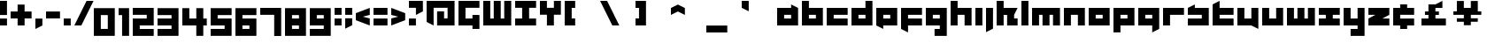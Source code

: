 SplineFontDB: 3.0
FontName: A-Industrial-Black
FullName: A Industrial Black
FamilyName: A Industrial Black
Weight: Black
Copyright: Copyright (c) 2017, Asabina GmbH <type.industrial@asabina.de>
UComments: "A decorative type used in the wordmark for Asabina Gmbh. The type intents to look industrial and resemble some attributes one may find in typefaces associated with sci-fi productions."
FontLog: "2017-9-16: Starting a prototype in FontForge (http://fontforge.org) based on some characters designed in Inkscape"
Version: 0.1
ItalicAngle: 0
UnderlinePosition: -204.395
UnderlineWidth: 102.198
Ascent: 1428
Descent: 620
InvalidEm: 0
LayerCount: 2
Layer: 0 0 "Back" 1
Layer: 1 0 "Fore" 0
XUID: [1021 1019 -1955934214 2614676]
FSType: 0
OS2Version: 0
OS2_WeightWidthSlopeOnly: 0
OS2_UseTypoMetrics: 1
CreationTime: 1505574909
ModificationTime: 1505806230
PfmFamily: 17
TTFWeight: 400
TTFWidth: 5
LineGap: 184
VLineGap: 0
OS2TypoAscent: 0
OS2TypoAOffset: 1
OS2TypoDescent: 0
OS2TypoDOffset: 1
OS2TypoLinegap: 184
OS2WinAscent: 0
OS2WinAOffset: 1
OS2WinDescent: 0
OS2WinDOffset: 1
HheadAscent: 0
HheadAOffset: 1
HheadDescent: 0
HheadDOffset: 1
OS2Vendor: 'PfEd'
MarkAttachClasses: 1
DEI: 91125
LangName: 1033
Encoding: UnicodeBmp
UnicodeInterp: none
NameList: AGL For New Fonts
DisplaySize: -128
AntiAlias: 1
FitToEm: 0
WinInfo: 112 7 1
BeginPrivate: 0
EndPrivate
Grid
2020 2248 m 0
 2020 -1024 l 1024
  Named: "20"
-202 -606 m 0
 2248 -606 l 1024
  Named: "s3"
-200 -404 m 0
 2248 -404 l 1024
  Named: "s2"
-200 -202 m 0
 2248 -202 l 1024
  Named: "s1"
-200 1414 m 0
 2248 1414 l 1024
  Named: "n7"
-200 1212 m 0
 2248 1212 l 1024
  Named: "n6"
-200 1010 m 0
 2248 1010 l 1024
  Named: "n5"
-200 808 m 0
 2248 808 l 1024
  Named: "n4"
-200 606 m 0
 2248 606 l 1024
  Named: "n3"
-200 404 m 0
 2248 404 l 1024
  Named: "n2"
-200 202 m 0
 2248 202 l 1024
  Named: "n1"
202 2248 m 0
 202 -1024 l 1024
  Named: "2"
404 2248 m 0
 404 -1024 l 1024
  Named: "4"
606 2248 m 0
 606 -1024 l 1024
  Named: "6"
1818 2248 m 0
 1818 -1024 l 1024
  Named: "18"
1616 2248 m 0
 1616 -1024 l 1024
  Named: "16"
1414 2248 m 0
 1414 -1024 l 1024
  Named: "14"
808 2248 m 0
 808 -1024 l 1028
  Named: "8"
1212 2248 m 0
 1212 -1024 l 1024
  Named: "12"
1010 2248 m 0
 1010 -1024 l 1024
  Named: "10"
EndSplineSet
TeXData: 1 0 0 346030 173015 115343 0 1048576 115343 783286 444596 497025 792723 393216 433062 380633 303038 157286 324010 404750 52429 2506097 1059062 262144
BeginChars: 65537 64

StartChar: a
Encoding: 97 97 0
Width: 1414
VWidth: 0
Flags: W
HStem: 0 404<404 808> 606 404<404 808>
LayerCount: 2
Fore
SplineSet
404 404 m 1
 536 404 676 404 808 404 c 1
 808 606 l 1
 671 606 541 606 404 606 c 1
 404 404 l 1
0 0 m 1
 0 341 0 669 0 1010 c 1
 272 1010 536 1010 808 1010 c 1
 808 1212 l 1
 1212 1010 l 1
 1212 0 l 1
 803 0 409 0 0 0 c 1
EndSplineSet
EndChar

StartChar: s
Encoding: 115 115 1
Width: 1414
VWidth: 0
Flags: HW
HStem: 0 409<0 818> 613 409<0 91 409 818>
LayerCount: 2
Fore
SplineSet
0 0 m 25
 0 404 l 17
 272 404 536 404 808 404 c 9
 808 606 l 25
 0 606 l 25
 0 1010 l 17
 129 1073 257 1137 404 1212 c 13
 404 1010 l 17
 676 1010 940 1010 1212 1010 c 9
 1212 0 l 25
 0 0 l 25
EndSplineSet
EndChar

StartChar: b
Encoding: 98 98 2
Width: 1414
VWidth: 0
Flags: HW
HStem: 0 404<621 1025> 606 404<621 1025>
VStem: 217 404<404 606 1010 1414>
LayerCount: 2
Fore
SplineSet
404 606 m 25
 404 404 l 25
 808 404 l 25
 808 606 l 25
 404 606 l 25
0 1414 m 9
 404 1414 l 25
 404 1010 l 25
 1212 1010 l 25
 1212 0 l 25
 0 0 l 17
 -0 471.333333333 0 942.666666667 0 1414 c 9
EndSplineSet
EndChar

StartChar: i
Encoding: 105 105 3
Width: 606
VWidth: 0
Flags: HW
HStem: 0 21G<0 409> 1002 20G<0 409>
VStem: 0 409<0 1022>
LayerCount: 2
Fore
SplineSet
0 0 m 29
 0 1010 l 25
 404 1010 l 25
 404 0 l 25
 0 0 l 29
EndSplineSet
EndChar

StartChar: n
Encoding: 110 110 4
Width: 1414
VWidth: 0
Flags: HW
HStem: 0 21G<0 409 818 1227> 613 409<409 818>
VStem: 0 409<0 613> 818 409<0 613>
LayerCount: 2
Fore
SplineSet
0 0 m 17
 -0 335.203459417 0 719.262641253 0 1010 c 9
 1212 1010 l 25
 1212 0 l 25
 808 0 l 25
 808 606 l 25
 404 606 l 25
 404 0 l 29
 0 0 l 17
EndSplineSet
EndChar

StartChar: q
Encoding: 113 113 5
Width: 1414
VWidth: 0
Flags: HW
HStem: -409 21G<818 858> 0 409<409 818> 613 409<409 818>
VStem: 818 409<-204 0 409 613>
LayerCount: 2
Fore
SplineSet
404 404 m 25
 808 404 l 25
 808 606 l 17
 671 606 541 606 404 606 c 9
 404 404 l 25
0 0 m 1
 0 1010 l 29
 1212 1010 l 1
 1212 -202 l 1
 808 -404 l 1
 808 0 l 1
 0 0 l 1
EndSplineSet
EndChar

StartChar: c
Encoding: 99 99 6
Width: 1414
VWidth: 0
Flags: HW
HStem: 0 409<409 1227> 613 409<409 1227>
LayerCount: 2
Fore
SplineSet
0 0 m 25
 0 1010 l 25
 1212 1010 l 29
 1212 606 l 25
 404 606 l 25
 404 404 l 25
 1212 404 l 25
 1212 0 l 25
 0 0 l 25
EndSplineSet
EndChar

StartChar: d
Encoding: 100 100 7
Width: 1414
VWidth: 0
Flags: HW
HStem: 0 409<409 818> 613 409<409 818> 1411 20G<818 1227>
VStem: 818 409<409 613 1022 1431>
LayerCount: 2
Fore
SplineSet
404 606 m 9
 404 404 l 25
 808 404 l 25
 808 606 l 17
 671 606 541 606 404 606 c 9
0 0 m 25
 0 1010 l 29
 808 1010 l 25
 808 1414 l 25
 1212 1414 l 25
 1212 0 l 25
 0 0 l 25
EndSplineSet
EndChar

StartChar: e
Encoding: 101 101 8
Width: 1414
VWidth: 0
Flags: HW
HStem: 0 409<409 818> 613 409<409 818>
LayerCount: 2
Fore
SplineSet
404 606 m 25
 404 404 l 17
 541 404 671 404 808 404 c 9
 808 606 l 25
 404 606 l 25
0 0 m 25
 0 1010 l 25
 1212 1010 l 29
 1212 0 l 25
 404 0 l 25
 404 -202 l 25
 0 0 l 25
EndSplineSet
EndChar

StartChar: f
Encoding: 102 102 9
Width: 1414
VWidth: 0
Flags: HW
HStem: -409 21G<369 409> 0 409<409 818> 613 409<409 1227>
VStem: 0 409<-204 0 409 613>
LayerCount: 2
Fore
SplineSet
0 1010 m 25
 1212 1010 l 25
 1212 606 l 25
 404 606 l 25
 404 404 l 1
 1212 404 l 25
 1212 0 l 25
 404 0 l 5
 404 -404 l 25
 0 -202 l 25
 0 1010 l 25
EndSplineSet
EndChar

StartChar: g
Encoding: 103 103 10
Width: 1414
VWidth: 0
Flags: HW
HStem: -613 409<0 409 818 1227> 613 409<409 818>
VStem: 0 1226<-613 -204 0 409 613 1022>
LayerCount: 2
Fore
SplineSet
404 404 m 25
 808 404 l 25
 808 606 l 17
 671 606 541 606 404 606 c 9
 404 404 l 25
1212 -606 m 1
 505 -606 l 25
 505 -202 l 25
 808 -202 l 25
 808 0 l 25
 0 0 l 1
 0 1010 l 5
 409 1010 803 1010 1212 1010 c 1
 1212 -606 l 1
EndSplineSet
EndChar

StartChar: h
Encoding: 104 104 11
Width: 1414
VWidth: 0
Flags: HW
HStem: 0 21G<0 409 818 1227> 613 409<409 818> 1411 20G<0 409>
VStem: 0 409<0 613 1022 1431> 818 409<0 613>
LayerCount: 2
Fore
SplineSet
0 0 m 29
 0 1414 l 25
 404 1414 l 25
 404 1010 l 25
 1212 1010 l 25
 1212 0 l 25
 808 0 l 25
 808 606 l 25
 404 606 l 25
 404 0 l 25
 0 0 l 29
EndSplineSet
EndChar

StartChar: j
Encoding: 106 106 12
Width: 606
VWidth: 0
Flags: HW
HStem: -409 21G<0 41> 1002 20G<0 409>
VStem: 0 409<-204 1022>
LayerCount: 2
Fore
SplineSet
0 1010 m 25
 404 1010 l 25
 404 -202 l 25
 0 -404 l 29
 0 1010 l 25
EndSplineSet
EndChar

StartChar: k
Encoding: 107 107 13
Width: 1414
VWidth: 0
Flags: HW
HStem: 0 21G<0 409 613 1227> 613 409<409 613 1022 1227> 1411 20G<0 409>
VStem: 0 409<0 613 1022 1431> 613 613<0 409>
LayerCount: 2
Fore
SplineSet
1010 606 m 25
 1010 404 l 25
 1212 404 l 25
 1212 0 l 25
 606 0 l 25
 606 606 l 29
 404 606 l 25
 404 0 l 25
 0 0 l 25
 0 1414 l 25
 404 1414 l 25
 404 1010 l 25
 1212 1010 l 25
 1010 606 l 25
EndSplineSet
EndChar

StartChar: l
Encoding: 108 108 14
Width: 606
VWidth: 0
Flags: HW
HStem: 0 21G<0 409> 1411 20G<0 409>
VStem: 0 409<0 1431>
LayerCount: 2
Fore
SplineSet
0 0 m 29
 0 1414 l 25
 404 1414 l 25
 404 0 l 25
 0 0 l 29
EndSplineSet
EndChar

StartChar: m
Encoding: 109 109 15
Width: 1818
VWidth: 0
Flags: HW
HStem: 0 21G<0 409 613 1022 1227 1635> 613 409<409 613 1022 1227>
VStem: 0 409<0 613> 613 409<0 613> 1227 409<0 613>
CounterMasks: 1 38
LayerCount: 2
Fore
SplineSet
0 0 m 29
 0 1010 l 25
 1616 1010 l 25
 1616 0 l 25
 1212 0 l 25
 1212 606 l 25
 1010 606 l 25
 1010 0 l 25
 606 0 l 25
 606 606 l 25
 404 606 l 25
 404 0 l 25
 0 0 l 29
EndSplineSet
EndChar

StartChar: o
Encoding: 111 111 16
Width: 1414
VWidth: 0
Flags: HW
HStem: 0 409<409 818> 613 409<409 818>
LayerCount: 2
Fore
SplineSet
404 404 m 25
 808 404 l 25
 808 606 l 17
 671 606 541 606 404 606 c 13
 404 404 l 25
0 0 m 25
 0 1010 l 25
 1212 1010 l 25
 1212 0 l 25
 0 0 l 25
EndSplineSet
EndChar

StartChar: p
Encoding: 112 112 17
Width: 1414
VWidth: 0
Flags: HW
HStem: -409 21G<0 409> 0 409<409 818> 613 409<409 818>
VStem: 0 409<-409 0 409 613>
LayerCount: 2
Fore
SplineSet
404 404 m 25
 808 404 l 25
 808 606 l 17
 671 606 541 606 404 606 c 9
 404 404 l 25
0 -404 m 1
 0 1010 l 25
 1212 1010 l 25
 1212 0 l 17
 404 0 l 5
 404 -404 l 1
 0 -404 l 1
EndSplineSet
EndChar

StartChar: r
Encoding: 114 114 18
Width: 1414
VWidth: 0
Flags: HW
HStem: 0 21G<0 409> 613 409<409 1227>
VStem: 0 409<0 613>
LayerCount: 2
Fore
SplineSet
0 0 m 25
 0 1010 l 25
 1212 1010 l 25
 1212 606 l 25
 404 606 l 25
 404 0 l 29
 0 0 l 25
EndSplineSet
EndChar

StartChar: t
Encoding: 116 116 19
Width: 1414
VWidth: 0
Flags: HW
HStem: 0 409<409 1227> 613 409<409 818> 1411 20G<369 409>
VStem: 0 409<409 613 1022 1226>
LayerCount: 2
Fore
SplineSet
0 0 m 17
 0 406 0 806 0 1212 c 9
 404 1414 l 25
 404 1010 l 1
 1212 1010 l 5
 1212 606 l 1
 404 606 l 1
 404 404 l 25
 1212 404 l 25
 1212 0 l 25
 0 0 l 17
EndSplineSet
EndChar

StartChar: u
Encoding: 117 117 20
Width: 1414
VWidth: 0
Flags: HW
HStem: 0 409<409 818> 1002 20G<0 409 818 1227>
VStem: 0 409<409 1022> 818 409<409 1022>
LayerCount: 2
Fore
SplineSet
0 0 m 25
 0 1010 l 29
 404 1010 l 25
 404 404 l 25
 808 404 l 25
 808 1010 l 25
 1212 1010 l 25
 1212 -202 l 25
 808 0 l 25
 0 0 l 25
EndSplineSet
EndChar

StartChar: v
Encoding: 118 118 21
Width: 1414
VWidth: 0
Flags: HW
HStem: 0 409<409 818> 1002 20G<0 409 818 1227>
VStem: 0 409<409 1022> 818 409<409 1022>
LayerCount: 2
Fore
SplineSet
0 0 m 25
 0 1010 l 29
 404 1010 l 25
 404 404 l 25
 808 404 l 25
 808 1010 l 25
 1212 1010 l 25
 1212 0 l 25
 0 0 l 25
EndSplineSet
EndChar

StartChar: w
Encoding: 119 119 22
Width: 1818
VWidth: 0
Flags: HW
HStem: 0 409<409 613 1022 1227> 1002 20G<0 409 613 1022 1227 1635>
VStem: 0 409<409 1022> 613 409<409 1022> 1227 409<409 1022>
CounterMasks: 1 38
LayerCount: 2
Fore
SplineSet
0 0 m 25
 0 1010 l 29
 404 1010 l 25
 404 404 l 25
 606 404 l 25
 606 1010 l 25
 1010 1010 l 25
 1010 404 l 25
 1212 404 l 25
 1212 1010 l 25
 1616 1010 l 25
 1616 0 l 25
 0 0 l 25
EndSplineSet
EndChar

StartChar: x
Encoding: 120 120 23
Width: 1414
VWidth: 0
Flags: HW
HStem: 0 409<0 409 818 1227> 613 409<0 409 818 1227>
LayerCount: 2
Fore
SplineSet
0 0 m 25
 0 404 l 25
 404 404 l 25
 404 606 l 29
 0 606 l 25
 0 1010 l 25
 1212 1010 l 25
 1212 606 l 25
 808 606 l 25
 808 404 l 25
 1212 404 l 25
 1212 0 l 25
 0 0 l 25
EndSplineSet
EndChar

StartChar: y
Encoding: 121 121 24
Width: 1414
VWidth: 0
Flags: HW
HStem: -613 409<409 818> 0 409<409 818> 1002 20G<0 409 818 1227>
VStem: 0 409<409 1022> 818 409<-204 0 409 1022>
LayerCount: 2
Fore
SplineSet
0 0 m 25
 0 1010 l 25
 404 1010 l 25
 404 404 l 25
 808 404 l 25
 808 1010 l 25
 1212 1010 l 25
 1212 -606 l 25
 404 -606 l 29
 404 -202 l 25
 808 -202 l 25
 808 0 l 25
 0 0 l 25
EndSplineSet
EndChar

StartChar: z
Encoding: 122 122 25
Width: 1414
VWidth: 0
Flags: HW
HStem: 0 409<818 1227> 613 409<0 409>
LayerCount: 2
Fore
SplineSet
1212 1010 m 25
 1212 606 l 1
 808 404 l 1
 1212 404 l 1
 1212 0 l 25
 0 0 l 25
 0 404 l 25
 404 606 l 25
 0 606 l 25
 0 1010 l 25
 1212 1010 l 25
EndSplineSet
EndChar

StartChar: space
Encoding: 32 32 26
Width: 808
VWidth: 0
Flags: HW
LayerCount: 2
EndChar

StartChar: G
Encoding: 71 71 27
Width: 1429
VWidth: 0
Flags: W
HStem: 0 404<404 808> 1010 404<404 1212>
VStem: 0 404<404 1010> 808 404<-202 0 404 606>
LayerCount: 2
Fore
SplineSet
0 0 m 25
 0 1414 l 25
 1212 1414 l 25
 1212 1010 l 25
 404 1010 l 25
 404 404 l 25
 808 404 l 25
 808 606 l 1
 1212 606 l 25
 1212 -202 l 1
 808 -202 l 25
 808 0 l 25
 0 0 l 25
EndSplineSet
EndChar

StartChar: at
Encoding: 64 64 28
Width: 1818
VWidth: 0
Flags: HWO
HStem: 0 606<606 1010> 808 404<404 1212>
VStem: 0 404<202 808> 1212 404<404 808>
LayerCount: 2
Fore
SplineSet
606 808 m 1
 1010 808 l 1
 1010 404 l 1
 1212 404 l 1
 1212 1010 l 1
 404 1010 l 1
 404 0 l 1
 0 202 l 5
 0 1414 l 1
 1616 1414 l 1
 1616 0 l 1
 606 0 l 1
 606 808 l 1
EndSplineSet
EndChar

StartChar: .notdef
Encoding: 65536 -1 29
Width: 2047
VWidth: 0
Flags: HW
HStem: 0 204<615 1433> 1022 204<615 1433>
VStem: 411 204<204 1022> 1433 204<204 1022>
LayerCount: 2
Fore
SplineSet
1433 204 m 25
 1433 1022 l 17
 1161 1022 887 1022 615 1022 c 9
 615 204 l 25
 1433 204 l 25
411 0 m 25
 411 1226 l 25
 1637 1226 l 25
 1637 0 l 25
 411 0 l 25
EndSplineSet
Comment: "Montserrat defines the .notdef glyph beyond the Unicode most-significant character (0xFFFF) to have the address 0x10000.+AAoACgAA-http://unicode.org/charts/PDF/U25A0.pdf+AAoA-https://www.microsoft.com/typography/otspec/recom.htm"
EndChar

StartChar: period
Encoding: 46 46 30
Width: 606
VWidth: 0
Flags: HW
HStem: 0 405
VStem: 0 404
LayerCount: 2
Fore
SplineSet
0 0 m 25
 0 405 l 17
 135 405 269 405 404 405 c 9
 404 0 l 25
 0 0 l 25
EndSplineSet
EndChar

StartChar: comma
Encoding: 44 44 31
Width: 606
VWidth: 0
Flags: W
HStem: -202 606<0 28.672>
VStem: 0 404<0 404>
LayerCount: 2
Fore
SplineSet
0 -202 m 25
 0 404 l 25
 404 404 l 25
 404 0 l 25
 0 -202 l 25
EndSplineSet
EndChar

StartChar: hyphen
Encoding: 45 45 32
Width: 1010
VWidth: 0
Flags: W
HStem: 404 404<0 808>
LayerCount: 2
Fore
SplineSet
0 404 m 25
 0 808 l 25
 808 808 l 25
 808 404 l 25
 0 404 l 25
EndSplineSet
EndChar

StartChar: colon
Encoding: 58 58 33
Width: 606
VWidth: 0
Flags: HW
VStem: 0 404
LayerCount: 2
Fore
SplineSet
0 606 m 25
 0 1010 l 25
 404 1010 l 25
 404 606 l 25
 0 606 l 25
0 0 m 25
 0 404 l 25
 404 404 l 25
 404 0 l 25
 0 0 l 25
EndSplineSet
EndChar

StartChar: equal
Encoding: 61 61 34
Width: 1010
VWidth: 0
Flags: HW
LayerCount: 2
Fore
SplineSet
0 606 m 1
 0 1010 l 1
 808 1010 l 25
 808 606 l 25
 0 606 l 1
0 0 m 1
 0 404 l 1
 808 404 l 25
 808 0 l 25
 0 0 l 1
EndSplineSet
EndChar

StartChar: semicolon
Encoding: 59 59 35
Width: 606
VWidth: 0
Flags: HW
VStem: 0 404
LayerCount: 2
Fore
SplineSet
0 606 m 25
 0 1010 l 25
 404 1010 l 25
 404 606 l 25
 0 606 l 25
0 -202 m 25
 0 404 l 1
 404 404 l 25
 404 0 l 1
 0 -202 l 25
EndSplineSet
EndChar

StartChar: plus
Encoding: 43 43 36
Width: 1414
VWidth: 0
Flags: W
HStem: 0 21G<404 808> 404 404<0 404 808 1212>
VStem: 404 404<0 404 808 1212>
LayerCount: 2
Fore
SplineSet
0 404 m 25
 0 808 l 25
 404 808 l 25
 404 1212 l 25
 808 1212 l 25
 808 808 l 25
 1212 808 l 25
 1212 404 l 25
 808 404 l 25
 808 0 l 25
 404 0 l 25
 404 404 l 25
 0 404 l 25
EndSplineSet
EndChar

StartChar: exclam
Encoding: 33 33 37
Width: 606
VWidth: 0
Flags: W
HStem: 0 404<0 404> 1394 20G<0 404>
VStem: 0 404<0 404 606 1414>
LayerCount: 2
Fore
SplineSet
0 606 m 1
 0 1414 l 25
 404 1414 l 25
 404 606 l 1
 0 606 l 1
0 0 m 25
 0 404 l 25
 404 404 l 25
 404 0 l 25
 0 0 l 25
EndSplineSet
EndChar

StartChar: question
Encoding: 63 63 38
Width: 1010
VWidth: 0
Flags: HW
LayerCount: 2
Fore
SplineSet
0 1010 m 1
 0 1414 l 1
 808 1414 l 1
 808 808 l 1
 404 606 l 1
 404 1010 l 1
 0 1010 l 1
0 0 m 25
 0 404 l 25
 404 404 l 25
 404 0 l 25
 0 0 l 25
EndSplineSet
EndChar

StartChar: less
Encoding: 60 60 39
Width: 1010
VWidth: 0
Flags: HW
LayerCount: 2
Fore
SplineSet
808 404 m 1
 808 0 l 1
 0 303 l 1
 0 707 l 1
 808 1010 l 1
 808 606 l 1
 404 505 l 1
 808 404 l 1
EndSplineSet
EndChar

StartChar: greater
Encoding: 62 62 40
Width: 1010
VWidth: 0
Flags: HW
LayerCount: 2
Fore
SplineSet
0 606 m 1
 0 1010 l 1
 808 707 l 1
 808 303 l 1
 0 0 l 1
 0 404 l 1
 404 505 l 1
 0 606 l 1
EndSplineSet
EndChar

StartChar: cent
Encoding: 162 162 41
Width: 1424
VWidth: 0
Flags: HW
HStem: 0 409<409 1227> 613 409<409 1227>
LayerCount: 2
Fore
SplineSet
0 0 m 9
 0 1010 l 17
 404 1010 l 1
 404 1212 l 1
 808 1212 l 1
 808 1010 l 1
 1212 1010 l 9
 1212 606 l 25
 404 606 l 25
 404 404 l 25
 1212 404 l 25
 1212 0 l 17
 808 0 l 1
 808 -202 l 1
 404 -202 l 1
 404 0 l 1
 0 0 l 9
EndSplineSet
EndChar

StartChar: Y
Encoding: 89 89 42
Width: 1414
VWidth: 0
Flags: HW
HStem: 1010 21G<404 808>
LayerCount: 2
Fore
SplineSet
404 0 m 25
 404 606 l 25
 0 606 l 25
 0 1414 l 25
 404 1414 l 25
 404 1010 l 25
 808 1010 l 25
 808 1414 l 25
 1212 1414 l 25
 1212 606 l 25
 808 606 l 25
 808 0 l 25
 404 0 l 25
EndSplineSet
EndChar

StartChar: yen
Encoding: 165 165 43
Width: 1818
VWidth: 0
Flags: HW
LayerCount: 2
Fore
SplineSet
606 0 m 9
 1010 0 l 17
 1010 202 l 1
 1414 202 l 1
 1414 404 l 1
 1010 404 l 1
 1010 606 l 1
 1616 606 l 17
 1616 808 l 1
 1414 808 l 1
 1414 1414 l 1
 1010 1414 l 1
 1010 1010 l 25
 606 1010 l 25
 606 1414 l 1
 202 1414 l 1
 202 808 l 1
 0 808 l 1
 -0 606 l 9
 606 606 l 1
 606 404 l 1
 202 404 l 1
 202 202 l 1
 606 202 l 1
 606 0 l 9
EndSplineSet
EndChar

StartChar: W
Encoding: 87 87 44
Width: 1818
VWidth: 0
Flags: W
HStem: 0 404<404 606 1010 1212> 1394 20G<0 404 606 1010 1212 1616>
VStem: 0 404<404 1414> 606 404<404 1414> 1212 404<404 1414>
CounterMasks: 1 38
LayerCount: 2
Fore
SplineSet
0 0 m 1
 0 1414 l 25
 404 1414 l 25
 404 404 l 1
 606 404 l 1
 606 1414 l 25
 1010 1414 l 25
 1010 404 l 1
 1212 404 l 1
 1212 1414 l 25
 1616 1414 l 25
 1616 0 l 1
 0 0 l 1
EndSplineSet
EndChar

StartChar: X
Encoding: 88 88 45
Width: 1414
VWidth: 0
Flags: HW
HStem: 0 409<0 409 818 1227> 613 409<0 409 818 1227>
LayerCount: 2
Fore
SplineSet
0 0 m 25
 0 404 l 25
 404 404 l 1
 404 1010 l 25
 0 1010 l 25
 0 1414 l 25
 1212 1414 l 25
 1212 1010 l 25
 808 1010 l 25
 808 404 l 1
 1212 404 l 25
 1212 0 l 25
 0 0 l 25
EndSplineSet
EndChar

StartChar: sterling
Encoding: 163 163 46
Width: 2048
VWidth: 0
HStem: 0 404<202 606 1010 1616> 606 202<404 606 1010 1212> 1394 20G<1374 1414>
VStem: 606 404<404 606 808 1010>
LayerCount: 2
Fore
SplineSet
1010 1212 m 1
 1414 1414 l 1
 1414 1010 l 1
 1010 1010 l 1
 1010 808 l 1
 1212 808 l 25
 1212 606 l 25
 1010 606 l 1
 1010 404 l 25
 1616 404 l 25
 1616 0 l 1
 202 0 l 25
 202 404 l 1
 606 404 l 25
 606 606 l 25
 404 606 l 25
 404 808 l 1
 606 808 l 1
 606 1212 l 1
 1010 1212 l 1
EndSplineSet
EndChar

StartChar: zero
Encoding: 48 48 47
Width: 1414
VWidth: 0
Flags: HW
LayerCount: 2
Fore
SplineSet
404 -202 m 1
 404 606 l 1
 808 606 l 5
 808 -202 l 1
 404 -202 l 1
0 -606 m 1
 1212 -606 l 1
 1212 1010 l 1
 0 1010 l 1
 0 -606 l 1
EndSplineSet
EndChar

StartChar: one
Encoding: 49 49 48
Width: 808
VWidth: 0
Flags: HW
LayerCount: 2
Fore
SplineSet
202 -606 m 25
 606 -606 l 29
 606 1010 l 1
 0 1010 l 25
 0 606 l 1
 202 606 l 1
 202 -606 l 25
EndSplineSet
EndChar

StartChar: two
Encoding: 50 50 49
Width: 1414
VWidth: 0
Flags: HW
LayerCount: 2
Fore
SplineSet
1212 0 m 1
 404 0 l 1
 404 -202 l 1
 1212 -202 l 1
 1212 -606 l 1
 404 -606 l 1
 0 -606 l 1
 0 404 l 1
 808 404 l 1
 808 606 l 1
 0 606 l 1
 0 1010 l 1
 1212 1010 l 5
 1212 202 l 1
 1212 0 l 1
EndSplineSet
EndChar

StartChar: three
Encoding: 51 51 50
Width: 1414
VWidth: 0
Flags: HW
LayerCount: 2
Back
SplineSet
810 -202 m 29
 1212 0 l 25
 1218 808 l 25
 412 808 l 25
 400 404 l 25
 816 404 l 25
 810 -202 l 29
404 1414 m 25
 200 1010 l 25
 1212 1010 l 25
 1212 1414 l 25
 404 1414 l 25
EndSplineSet
Fore
SplineSet
0 0 m 1
 808 0 l 1
 808 -202 l 1
 0 -202 l 1
 0 -606 l 1
 1212 -606 l 1
 1212 1010 l 5
 0 1010 l 1
 0 606 l 1
 808 606 l 1
 808 404 l 1
 0 404 l 1
 0 0 l 1
EndSplineSet
EndChar

StartChar: four
Encoding: 52 52 51
Width: 1616
VWidth: 0
Flags: HW
LayerCount: 2
Fore
SplineSet
404 1010 m 1
 0 1010 l 29
 0 0 l 1
 808 0 l 1
 808 -606 l 25
 1212 -606 l 25
 1212 0 l 1
 1414 0 l 25
 1414 404 l 25
 1212 404 l 25
 1212 1010 l 25
 808 1010 l 25
 808 404 l 25
 404 404 l 1
 404 1010 l 1
EndSplineSet
EndChar

StartChar: five
Encoding: 53 53 52
Width: 1414
VWidth: 0
Flags: HW
LayerCount: 2
Fore
SplineSet
0 0 m 1
 808 0 l 25
 808 -202 l 25
 0 -202 l 5
 0 -606 l 1
 1212 -606 l 1
 1212 404 l 25
 404 404 l 1
 404 606 l 1
 1212 606 l 1
 1212 1010 l 1
 0 1010 l 1
 0 0 l 1
EndSplineSet
EndChar

StartChar: six
Encoding: 54 54 53
Width: 1414
VWidth: 0
Flags: HW
LayerCount: 2
Fore
SplineSet
404 -202 m 25
 404 -0 l 25
 808 -0 l 25
 808 -202 l 25
 404 -202 l 25
0 -606 m 1
 1212 -606 l 1
 1212 404 l 29
 404 404 l 1
 404 606.00012207 l 1
 1212 606 l 1
 1212 1010 l 1
 0 1010 l 1
 0 -606 l 1
EndSplineSet
EndChar

StartChar: seven
Encoding: 55 55 54
Width: 1414
VWidth: 0
Flags: HW
LayerCount: 2
Fore
SplineSet
0 606 m 5
 0 1010 l 25
 1212 1010 l 1
 1212 -606 l 25
 808 -606 l 1
 808 606 l 25
 0 606 l 5
EndSplineSet
EndChar

StartChar: eight
Encoding: 56 56 55
Width: 1414
VWidth: 0
Flags: HW
LayerCount: 2
Fore
SplineSet
404 404 m 25
 404 606 l 25
 808 606 l 25
 808 404 l 29
 404 404 l 25
404 -202 m 25
 404 0 l 25
 808 0 l 25
 808 -202 l 25
 404 -202 l 25
0 -606 m 25
 1212 -606 l 25
 1212 1010 l 25
 0 1010 l 25
 0 -606 l 25
EndSplineSet
EndChar

StartChar: nine
Encoding: 57 57 56
Width: 1414
VWidth: 0
Flags: HW
LayerCount: 2
Fore
SplineSet
404 404 m 25
 404 606 l 25
 808 606 l 25
 808 404 l 25
 404 404 l 25
808 0 m 25
 808 -202 l 25
 0 -202 l 25
 0 -606 l 25
 1212 -606 l 29
 1212 1010 l 25
 0 1010 l 25
 0 0 l 25
 808 0 l 25
EndSplineSet
EndChar

StartChar: slash
Encoding: 47 47 57
Width: 1111
VWidth: 0
Flags: W
HStem: 0 21G<0 414> 1394 20G<697 1111>
LayerCount: 2
Fore
SplineSet
0 0 m 25
 707 1414 l 25
 1111 1414 l 25
 404 0 l 25
 0 0 l 25
EndSplineSet
EndChar

StartChar: backslash
Encoding: 92 92 58
Width: 2048
VWidth: 0
Flags: H
LayerCount: 2
Fore
SplineSet
0 1414 m 25
 404 1414 l 25
 1111 0 l 25
 707 0 l 25
 0 1414 l 25
EndSplineSet
EndChar

StartChar: bracketleft
Encoding: 91 91 59
Width: 2048
VWidth: 0
Flags: HW
VStem: 0 606
LayerCount: 2
Fore
SplineSet
0 0 m 25
 0 1414 l 25
 606 1414 l 25
 606 1010 l 25
 404 1010 l 25
 404 404 l 25
 606 404 l 25
 606 0 l 25
 0 0 l 25
EndSplineSet
EndChar

StartChar: bracketright
Encoding: 93 93 60
Width: 2048
VWidth: 0
Flags: H
VStem: 0 606
LayerCount: 2
Fore
SplineSet
0 0 m 25
 0 404 l 25
 202 404 l 25
 202 1010 l 25
 0 1010 l 25
 0 1414 l 25
 606 1414 l 25
 606 0 l 25
 0 0 l 25
EndSplineSet
EndChar

StartChar: asciicircum
Encoding: 94 94 61
Width: 2048
VWidth: 0
Flags: H
LayerCount: 2
Fore
SplineSet
0 1010 m 25
 404 1212 l 25
 808 1010 l 25
 808 606 l 25
 404 808 l 25
 0 606 l 25
 0 1010 l 25
EndSplineSet
EndChar

StartChar: underscore
Encoding: 95 95 62
Width: 2048
VWidth: 0
Flags: H
HStem: -404 404
LayerCount: 2
Fore
SplineSet
0 0 m 25
 1212 0 l 25
 1212 -404 l 25
 0 -404 l 25
 0 0 l 25
EndSplineSet
EndChar

StartChar: grave
Encoding: 96 96 63
Width: 2048
VWidth: 0
HStem: 808 606<375.328 404>
VStem: 0 404<1010 1414>
LayerCount: 2
Fore
SplineSet
0 1414 m 25
 404 1414 l 25
 404 808 l 25
 0 1010 l 25
 0 1414 l 25
EndSplineSet
EndChar
EndChars
EndSplineFont
